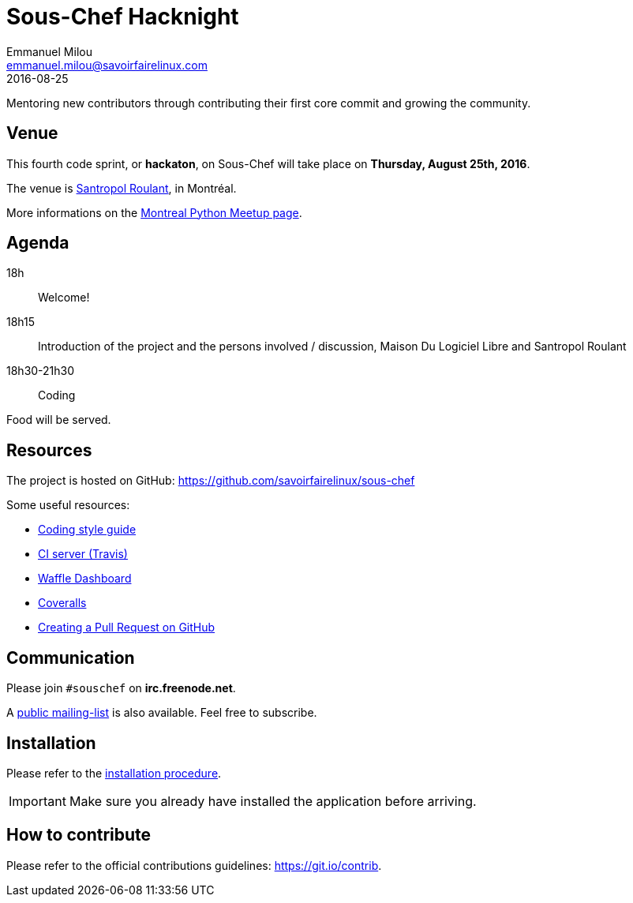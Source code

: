 = Sous-Chef Hacknight
Emmanuel Milou <emmanuel.milou@savoirfairelinux.com>
2016-08-25
Mentoring new contributors through contributing their first core commit and growing the community.

:keywords: Django
:page-layout: base
:page-description: {description}
:page-keywords: {keywords}
:icons: font
:toc: right
:experimental:
:mdash: &#8212;
:language: asciidoc
:source-language: {language}
// Refs
:doc-asciidoctor: http://asciidoctor.org/docs/asciidoc-recommended-practices/
:meetup-montrealpython: http://www.meetup.com/Montreal-Python/events/233348153/
:souschef-mailinglist: https://lists.savoirfairelinux.net/mailman/listinfo/sous-chef
:unittest: https://docs.djangoproject.com/en/1.10/topics/testing/overview/


## Venue

This fourth code sprint, or *hackaton*, on Sous-Chef will take place on **Thursday, August 25th, 2016**.

The venue is https://maps.google.com/maps?f=q&hl=en&q=111+Roy+east+Montreal%2C+QC+H2W+1M1%2C+Montr%C3%A9al%2C+QC%2C+ca[Santropol Roulant], in Montréal.

More informations on the {meetup-montrealpython}[Montreal Python Meetup page].

## Agenda

18h:: Welcome!
18h15:: Introduction of the project and the persons involved / discussion, Maison Du Logiciel Libre and Santropol Roulant
18h30-21h30:: Coding

Food will be served.

## Resources

The project is hosted on GitHub: https://github.com/savoirfairelinux/sous-chef

Some useful resources:

* https://www.python.org/dev/peps/pep-0008/[Coding style guide]
* https://travis-ci.org/savoirfairelinux/sous-chef[CI server (Travis)]
* https://waffle.io/savoirfairelinux/sous-chef[Waffle Dashboard]
* https://coveralls.io/github/savoirfairelinux/sous-chef?branch=dev[Coveralls]
* https://help.github.com/articles/creating-a-pull-request/[Creating a Pull Request on GitHub]

## Communication

Please join `#souschef` on *irc.freenode.net*.

A {souschef-mailinglist}[public mailing-list] is also available. Feel free to subscribe.

## Installation

Please refer to the https://github.com/savoirfairelinux/sous-chef/blob/dev/INSTALL.md[installation procedure].

IMPORTANT: Make sure you already have installed the application before arriving.

## How to contribute

Please refer to the official contributions guidelines: https://git.io/contrib.
